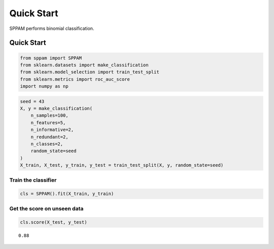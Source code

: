 #####################################
Quick Start
#####################################

SPPAM performs binomial classification.

Quick Start
===========

.. code:: ipython2

    from sppam import SPPAM
    from sklearn.datasets import make_classification
    from sklearn.model_selection import train_test_split
    from sklearn.metrics import roc_auc_score
    import numpy as np

.. code:: ipython2

    seed = 43
    X, y = make_classification(
        n_samples=100,
        n_features=5,
        n_informative=2,
        n_redundant=2,
        n_classes=2,
        random_state=seed
    )
    X_train, X_test, y_train, y_test = train_test_split(X, y, random_state=seed)

Train the classifier
^^^^^^^^^^^^^^^^^^^^

.. code:: ipython2

    cls = SPPAM().fit(X_train, y_train)

Get the score on unseen data
^^^^^^^^^^^^^^^^^^^^^^^^^^^^

.. code:: ipython2

    cls.score(X_test, y_test)




.. parsed-literal::

    0.88
